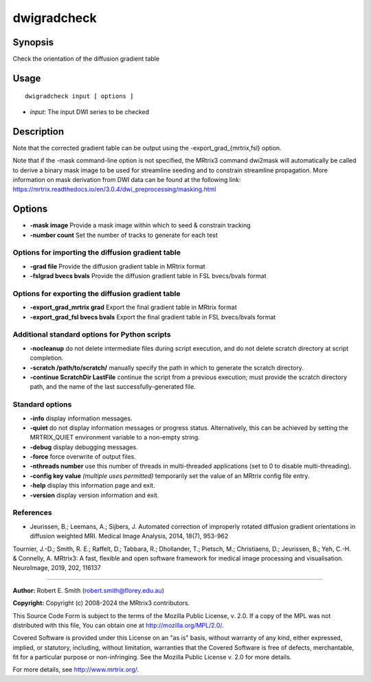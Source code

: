 .. _dwigradcheck:

dwigradcheck
============

Synopsis
--------

Check the orientation of the diffusion gradient table

Usage
-----

::

    dwigradcheck input [ options ]

-  *input*: The input DWI series to be checked

Description
-----------

Note that the corrected gradient table can be output using the -export_grad_{mrtrix,fsl} option.

Note that if the -mask command-line option is not specified, the MRtrix3 command dwi2mask will automatically be called to derive a binary mask image to be used for streamline seeding and to constrain streamline propagation. More information on mask derivation from DWI data can be found at the following link: 
https://mrtrix.readthedocs.io/en/3.0.4/dwi_preprocessing/masking.html

Options
-------

- **-mask image** Provide a mask image within which to seed & constrain tracking

- **-number count** Set the number of tracks to generate for each test

Options for importing the diffusion gradient table
^^^^^^^^^^^^^^^^^^^^^^^^^^^^^^^^^^^^^^^^^^^^^^^^^^

- **-grad file** Provide the diffusion gradient table in MRtrix format

- **-fslgrad bvecs bvals** Provide the diffusion gradient table in FSL bvecs/bvals format

Options for exporting the diffusion gradient table
^^^^^^^^^^^^^^^^^^^^^^^^^^^^^^^^^^^^^^^^^^^^^^^^^^

- **-export_grad_mrtrix grad** Export the final gradient table in MRtrix format

- **-export_grad_fsl bvecs bvals** Export the final gradient table in FSL bvecs/bvals format

Additional standard options for Python scripts
^^^^^^^^^^^^^^^^^^^^^^^^^^^^^^^^^^^^^^^^^^^^^^

- **-nocleanup** do not delete intermediate files during script execution, and do not delete scratch directory at script completion.

- **-scratch /path/to/scratch/** manually specify the path in which to generate the scratch directory.

- **-continue ScratchDir LastFile** continue the script from a previous execution; must provide the scratch directory path, and the name of the last successfully-generated file.

Standard options
^^^^^^^^^^^^^^^^

- **-info** display information messages.

- **-quiet** do not display information messages or progress status. Alternatively, this can be achieved by setting the MRTRIX_QUIET environment variable to a non-empty string.

- **-debug** display debugging messages.

- **-force** force overwrite of output files.

- **-nthreads number** use this number of threads in multi-threaded applications (set to 0 to disable multi-threading).

- **-config key value**  *(multiple uses permitted)* temporarily set the value of an MRtrix config file entry.

- **-help** display this information page and exit.

- **-version** display version information and exit.

References
^^^^^^^^^^

* Jeurissen, B.; Leemans, A.; Sijbers, J. Automated correction of improperly rotated diffusion gradient orientations in diffusion weighted MRI. Medical Image Analysis, 2014, 18(7), 953-962

Tournier, J.-D.; Smith, R. E.; Raffelt, D.; Tabbara, R.; Dhollander, T.; Pietsch, M.; Christiaens, D.; Jeurissen, B.; Yeh, C.-H. & Connelly, A. MRtrix3: A fast, flexible and open software framework for medical image processing and visualisation. NeuroImage, 2019, 202, 116137

--------------



**Author:** Robert E. Smith (robert.smith@florey.edu.au)

**Copyright:** Copyright (c) 2008-2024 the MRtrix3 contributors.

This Source Code Form is subject to the terms of the Mozilla Public
License, v. 2.0. If a copy of the MPL was not distributed with this
file, You can obtain one at http://mozilla.org/MPL/2.0/.

Covered Software is provided under this License on an "as is"
basis, without warranty of any kind, either expressed, implied, or
statutory, including, without limitation, warranties that the
Covered Software is free of defects, merchantable, fit for a
particular purpose or non-infringing.
See the Mozilla Public License v. 2.0 for more details.

For more details, see http://www.mrtrix.org/.

